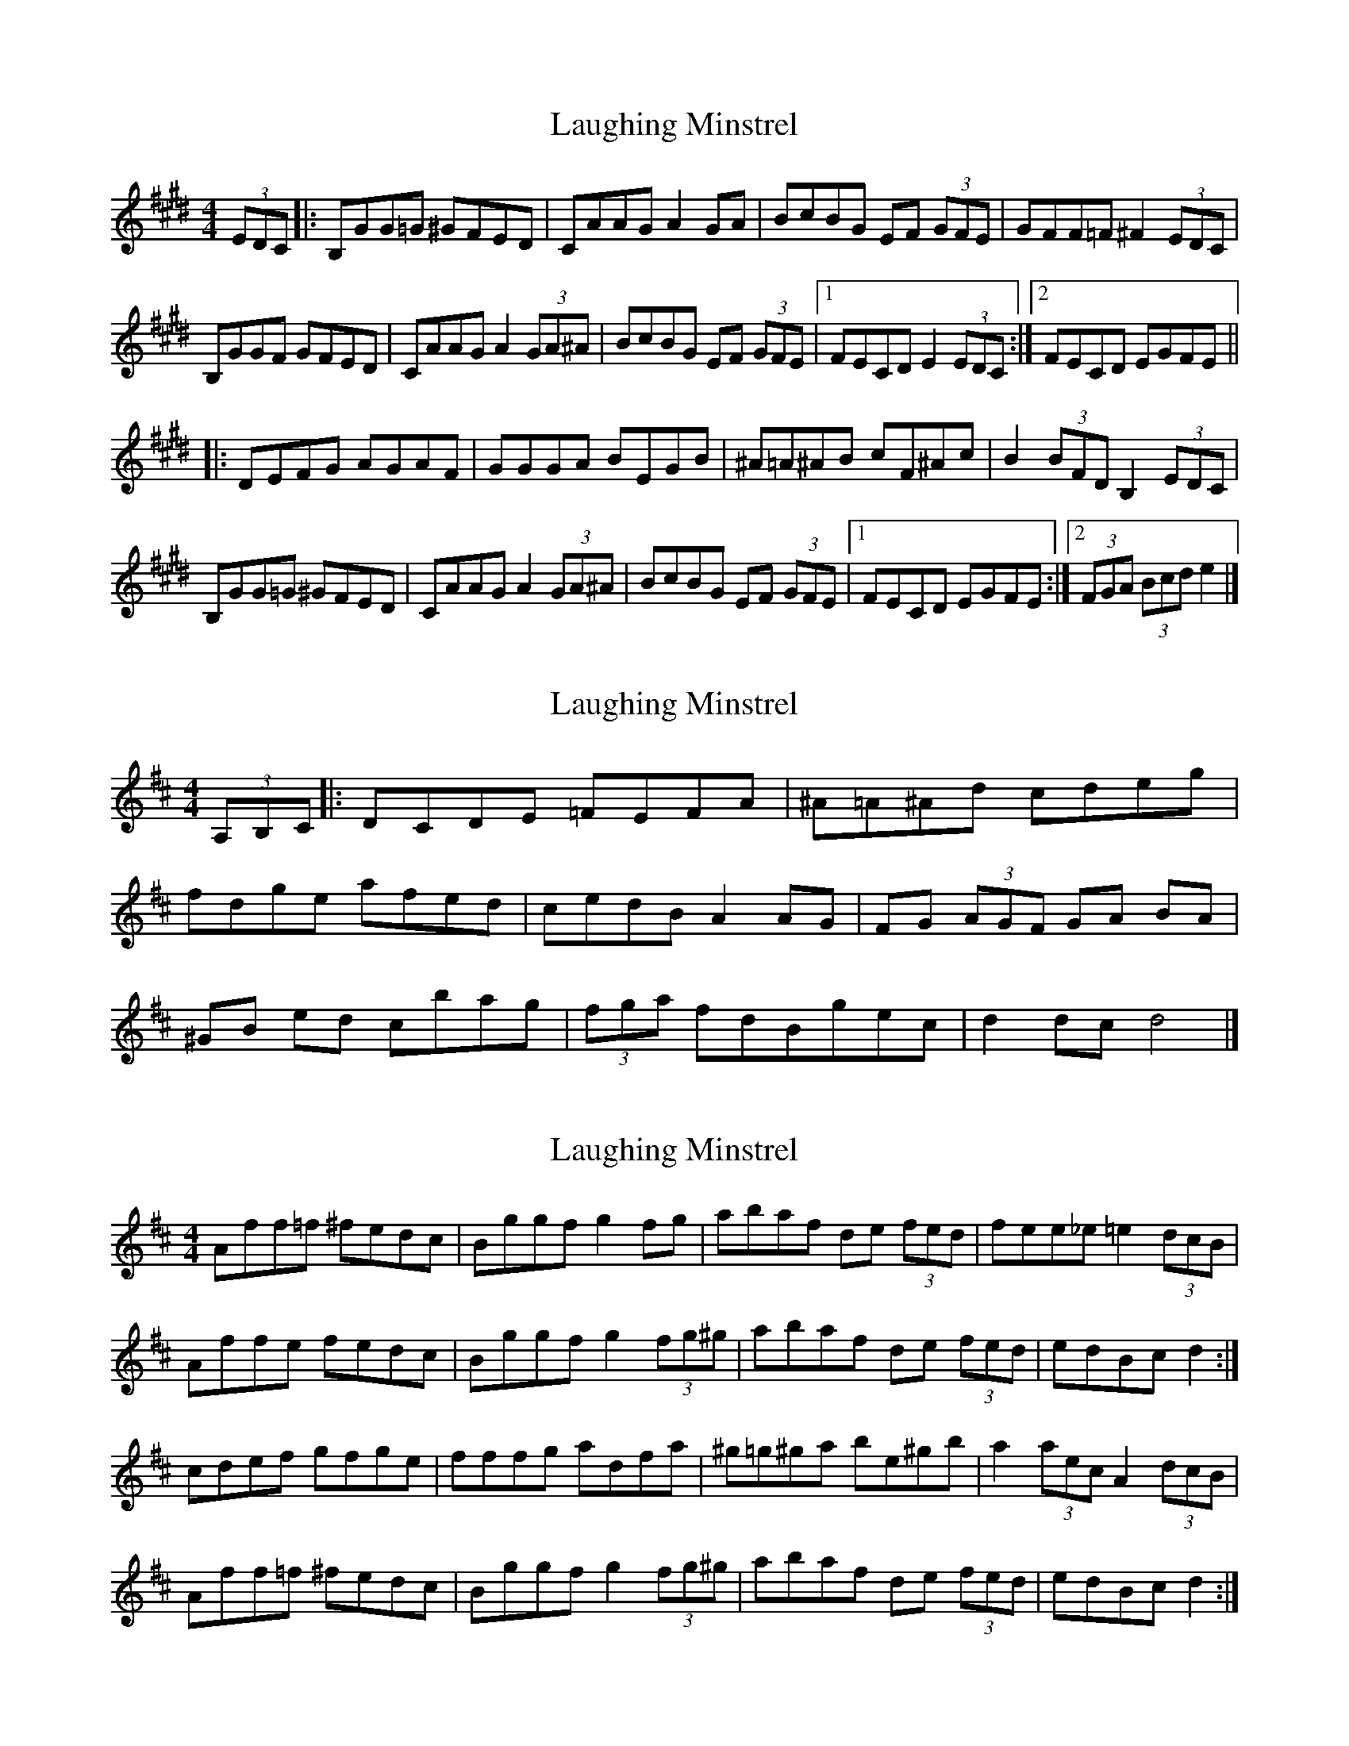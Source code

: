 X: 1
T: Laughing Minstrel
Z: anon5tet
S: https://thesession.org/tunes/8784#setting8784
R: hornpipe
M: 4/4
L: 1/8
K: Emaj
(3EDC|:B,GG=G ^GFED|CAAG A2 GA |BcBG EF (3GFE |GFF=F ^F2 (3EDC |
B,GGF GFED|CAAGA2 (3GA^A|BcBG EF (3GFE|1FECD E2 (3EDC:|2FECD EGFE||
|:DEFG AGAF|GGGA BEGB|^A=A^AB cF^Ac|B2 (3BFD B,2 (3EDC|
B,GG=G ^GFED|CAAG A2 (3GA^A |BcBG EF (3GFE |1FECD EGFE:|2(3FGA (3Bcd e2|]
X: 2
T: Laughing Minstrel
Z: anon5tet
S: https://thesession.org/tunes/8784#setting19687
R: hornpipe
M: 4/4
L: 1/8
K: Edor
(3A,B,C|:DCDE =FEFA|^A=A^Ad cdeg |fdge afed|cedB A2 AG|FG (3AGF GA BA|^GB ed cbag|(3fga fdBgec|d2dc d4|]
X: 3
T: Laughing Minstrel
Z: ceolachan
S: https://thesession.org/tunes/8784#setting19688
R: hornpipe
M: 4/4
L: 1/8
K: Dmaj
Aff=f ^fedc | Bggf g2 fg | abaf de (3fed | fee_e =e2 (3dcB |Affe fedc | Bggf g2 (3fg^g | abaf de (3fed | edBc d2 :|cdef gfge | fffg adfa | ^g=g^ga be^gb | a2 (3aec A2 (3dcB |Aff=f ^fedc | Bggf g2 (3fg^g | abaf de (3fed | edBc d2 :|
X: 4
T: Laughing Minstrel
Z: ceolachan
S: https://thesession.org/tunes/8784#setting19689
R: hornpipe
M: 4/4
L: 1/8
K: Dmaj
DCDE =FEFA | ^A=A^Ad cdeg | =fdge afed | ced_B A2 AG | FG (3AGF GABA | ^GBed cba=g | (3fga fd Bgec | d2 dc d2 :|
X: 5
T: Laughing Minstrel
Z: anon5tet
S: https://thesession.org/tunes/8784#setting19690
R: hornpipe
M: 4/4
L: 1/8
K: Edor
(3A,B,C|:DCDE =FEFA|^A=A^Ad cdeg |fdge afed|cedB A2 AG|FG (3AGF GA BA|^GB ed cbag|(3fga fdBgec|1d2dc d2 (3A,B,C:|2d2dc dAde |||:=fefd A2d=c|^A=A^AG D2 G=A|=fefd A2 ^fg|ag fag2 ag| (3fga fd Bg ec|1d2dc dAde:|2d2dc d4|]
X: 6
T: Laughing Minstrel
Z: ceolachan
S: https://thesession.org/tunes/8784#setting19691
R: hornpipe
M: 4/4
L: 1/8
K: Dmaj
DCDE =FEFA | ^A=A^Ad cdeg | =fdge afed | ced_B A2 AG | FG (3AGF GABA | ^GBed cba=g | (3fga fd Bgec | d2 dc d2 :|=fefd A2 d=c | ^A=A^AG D2 G=A | ^A=A^AG E=C=cA | AG=FA =c2 (3cde |=fefd A2 ^fg | agfa g2 ag | (3fga fd Bgec | d2 dc d2 :|
